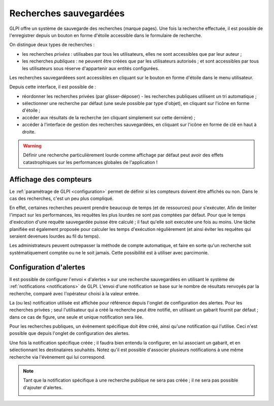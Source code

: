 .. _bookmarks:

Recherches sauvegardées
=======================

GLPI offre un système de sauvegarde des recherches (marque pages). Une fois la recherche effectuée, il est possible de l'enregistrer depuis un bouton en forme d'étoile accessible dans le formulaire de recherche.

.. image:: images/save_search.png
   :align: center
   :alt: Enregistrement d'une recherche

On distingue deux types de recherches :

* les recherches *privées* : utilisabes par tous les utilisateurs, elles ne sont accessibles que par leur auteur ;
* les recherches *publiques* : ne peuvent être créées que par les utilisateurs autorisés ; et sont accessibles par tous les utilisateurs sous réserve d'appartenir aux entités configurées.

Les recherches sauvegardéees sont accessibles en cliquant sur le bouton en forme d'étoile dans le menu utilisateur.

.. image:: images/saved_searches.png
   :align: center
   :alt: Liste des recherches sauvegardées

Depuis cette interface, il est possible de :

* réordonner les recherches privées (par glisser-déposer) - les recherches publiques utilisent un tri automatique ;
* sélectionner une recherche par défaut (une seule possible par type d'objet), en cliquant sur l'icône en forme d'étoile ;
* accéder aux résultats de la recherche (en cliquant simplement sur cette dernière) ;
* accéder à l'interface de gestion des recherches sauvegardées, en cliquant sur l'icône en forme de clé en haut à droite.

.. warning::

   Définir une recherche particulièrement lourde comme affichage par défaut peut avoir des effets catastrophiques sur les performances globales de l'application !

Affichage des compteurs
-----------------------

Le :ref:`paramétrage de GLPI <configuration>` permet de définir si les compteurs doivent être affichés ou non. Dans le cas des recherches, c'est un peu plus compliqué.

En effet, certaines recherches peuvent prendre beaucoup de temps (et de ressources) pour s'exécuter. Afin de limiter l'impact sur les performances, les requêtes les plus lourdes ne sont pas comptées par défaut. Pour que le temps d'exécution d'une requête sauvegardée puisse être calculé ; il faut qu'elle soit executée une fois au moins. Une tâche planifiée est également proposée pour calculer les temps d'exécution régulièrement (et ainsi éviter les requêtes qui seraient devenues lourdes au fil du temps).

Les administrateurs peuvent outrepasser la méthode de compte automatique, et faire en sorte qu'un recherche soit systématiquement comptée ou ne le soit jamais. Cette possibilité est à utiliser avec parcimonie.

Configuration d'alertes
-----------------------

Il est possible de configurer l'envoi « d'alertes » sur une recherche sauvegardées en utilisant le système de :ref:`notifications <notifications>` de GLPI. L'envoi d'une notification se base sur le nombre de résultats renvoyés par la recherche, comparé avec l'opérateur choisi à la valeur entrée.

.. image:: images/saved_search_alert.png
   :align: center
   :alt: Configuration des alertes sur les recherches sauvegardées

La (ou les) notification utilisée est affichée pour référence depuis l'onglet de configuration des alertes. Pour les recherches privées ; seul l'utilisateur qui a créé la recherche peut être notifié, en utilisant un gabarit fournit par défaut ; dans ce cas de figure, une seule et unique notification sera liée.

Pour les recherches publiques, un évènement spécifique doit être créé, ainsi qu'une notification qui l'utilise. Ceci n'est possible que depuis l'onglet de configuration des alertes.

Une fois la notification spécifique créée ; il faudra bien entendu la configurer, en lui associant un gabarit, et en sélectionnant les destinataires souhaités. Notez qu'il est possible d'associer plusieurs notifications à une même recherche via l'évènement qui lui correspond.

.. note::

   Tant que la notification spécifique à une recherche publique ne sera pas créée ; il ne sera pas possible d'ajouter d'alertes.

   .. image:: images/saved_search_nonotif.png
      :alt: Sauvegarde des recherches publiques
      :align: center
